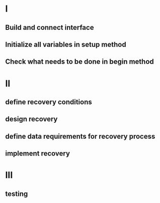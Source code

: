 
* I
** Build and connect interface
** Initialize all variables in setup method
** Check what needs to be done in begin method

* II
** define recovery conditions
** design recovery
** define data requirements for recovery process
** implement recovery

* III
** testing

